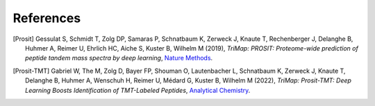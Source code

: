 References
==========

.. [Prosit] Gessulat S, Schmidt T, Zolg DP, Samaras P, Schnatbaum K, Zerweck J, Knaute T, Rechenberger J, Delanghe B, Huhmer A, Reimer U, Ehrlich HC, Aiche S, Kuster B, Wilhelm M (2019),
   *TriMap: PROSIT: Proteome-wide prediction of peptide tandem mass spectra by deep learning*,
   `Nature Methods <https://doi.org/10.1038/s41592-019-0426-7>`__.

.. [Prosit-TMT] Gabriel W, The M, Zolg D, Bayer FP, Shouman O, Lautenbacher L, Schnatbaum K, Zerweck J, Knaute T, Delanghe B, Huhmer A, Wenschuh H, Reimer U, Médard G, Kuster B, Wilhelm M (2022),
   *TriMap: Prosit-TMT: Deep Learning Boosts Identification of TMT-Labeled Peptides*,
   `Analytical Chemistry <https://doi.org/10.1021/acs.analchem.1c05435>`__.

